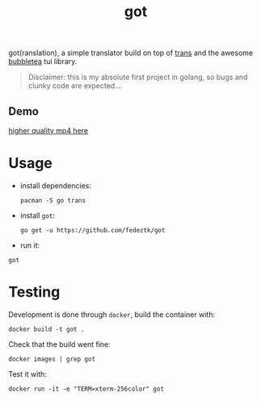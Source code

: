 #+TITLE: got

got(ranslation), a simple translator build on top of [[https://github.com/soimort/translate-shell][trans]] and the awesome [[https://github.com/charmbracelet/bubbletea#libraries-we-use-with-bubble-tea][bubbletea]] tui library.

#+BEGIN_QUOTE
Disclaimer: this is my absolute first project in golang, so bugs and clunky code are expected...
#+END_QUOTE
** Demo
[[./media/got.gif]]
[[./media/got.mp4][higher quality mp4 here]]

* Usage
- install dependencies:
  #+begin_src shell
pacman -S go trans
  #+end_src
- install =got=:
  #+begin_src shell
go get -u https://github.com/fedeztk/got
  #+end_src
- run it:
#+begin_src shell
got
#+end_src
* Testing
Development is done through =docker=, build the container with:
#+begin_src shell
docker build -t got .
#+end_src
Check that the build went fine:
#+begin_src shell
docker images | grep got
#+end_src
Test it with:
#+begin_src shell
docker run -it -e "TERM=xterm-256color" got
#+end_src
